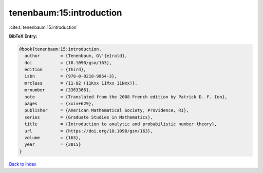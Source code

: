 tenenbaum:15:introduction
=========================

:cite:t:`tenenbaum:15:introduction`

**BibTeX Entry:**

.. code-block:: bibtex

   @book{tenenbaum:15:introduction,
     author        = {Tenenbaum, G\'{e}rald},
     doi           = {10.1090/gsm/163},
     edition       = {Third},
     isbn          = {978-0-8218-9854-3},
     mrclass       = {11-02 (11Kxx 11Mxx 11Nxx)},
     mrnumber      = {3363366},
     note          = {Translated from the 2008 French edition by Patrick D. F. Ion},
     pages         = {xxiv+629},
     publisher     = {American Mathematical Society, Providence, RI},
     series        = {Graduate Studies in Mathematics},
     title         = {Introduction to analytic and probabilistic number theory},
     url           = {https://doi.org/10.1090/gsm/163},
     volume        = {163},
     year          = {2015}
   }

`Back to index <../By-Cite-Keys.html>`_
